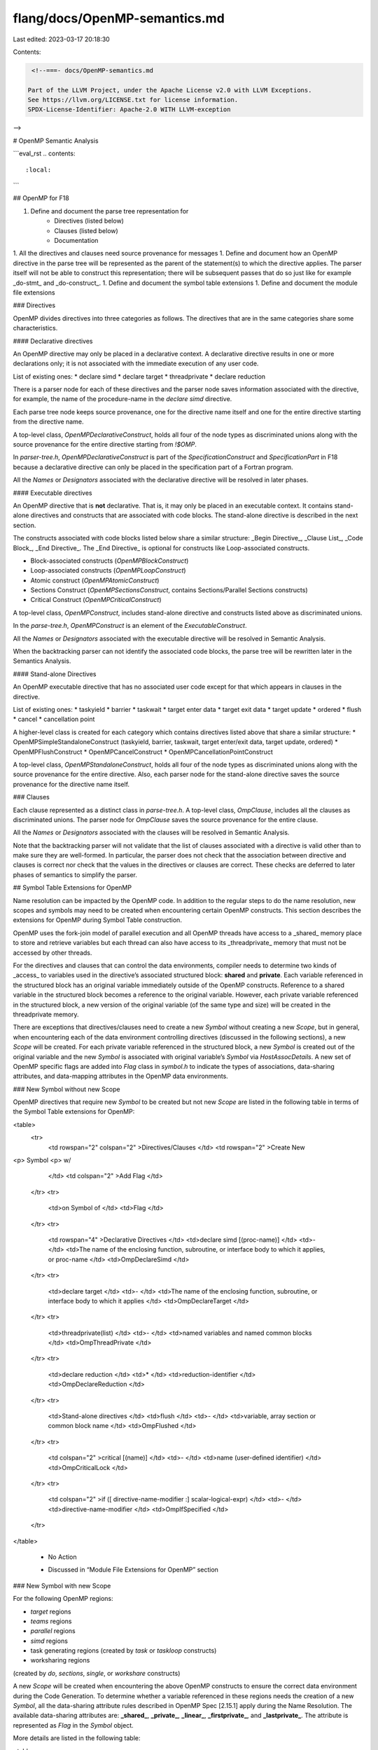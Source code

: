 flang/docs/OpenMP-semantics.md
==============================

Last edited: 2023-03-17 20:18:30

Contents:

.. code-block:: md

    <!--===- docs/OpenMP-semantics.md 
  
   Part of the LLVM Project, under the Apache License v2.0 with LLVM Exceptions.
   See https://llvm.org/LICENSE.txt for license information.
   SPDX-License-Identifier: Apache-2.0 WITH LLVM-exception
  
-->

# OpenMP Semantic Analysis

```eval_rst
.. contents::
   :local:
```

## OpenMP for F18

1. Define and document the parse tree representation for
    * Directives (listed below)
    * Clauses (listed below)
    * Documentation
1. All the directives and clauses need source provenance for messages
1. Define and document how an OpenMP directive in the parse tree
will be represented as the parent of the statement(s)
to which the directive applies.
The parser itself will not be able to construct this representation;
there will be subsequent passes that do so
just like for example _do-stmt_ and _do-construct_.
1. Define and document the symbol table extensions
1. Define and document the module file extensions


### Directives

OpenMP divides directives into three categories as follows.
The directives that are in the same categories share some characteristics.



#### Declarative directives

An OpenMP directive may only be placed in a declarative context.
A declarative directive results in one or more declarations only;
it is not associated with the immediate execution of any user code.

List of existing ones:
* declare simd
* declare target
* threadprivate
* declare reduction

There is a parser node for each of these directives and
the parser node saves information associated with the directive,
for example,
the name of the procedure-name in the `declare simd` directive.

Each parse tree node keeps source provenance,
one for the directive name itself and
one for the entire directive starting from the directive name.

A top-level class, `OpenMPDeclarativeConstruct`,
holds all four of the node types as discriminated unions
along with the source provenance for the entire directive
starting from `!$OMP`.

In `parser-tree.h`,
`OpenMPDeclarativeConstruct` is part
of the `SpecificationConstruct` and `SpecificationPart`
in F18 because
a declarative directive can only be placed in the specification part
of a Fortran program.

All the `Names` or `Designators` associated
with the declarative directive will be resolved in later phases.

#### Executable directives

An OpenMP directive that is **not** declarative.
That is, it may only be placed in an executable context.
It contains stand-alone directives and constructs
that are associated with code blocks.
The stand-alone directive is described in the next section.

The constructs associated with code blocks listed below
share a similar structure:
_Begin Directive_, _Clause List_, _Code Block_, _End Directive_.
The _End Directive_ is optional for constructs
like Loop-associated constructs.

* Block-associated constructs (`OpenMPBlockConstruct`)
* Loop-associated constructs (`OpenMPLoopConstruct`)
* Atomic construct (`OpenMPAtomicConstruct`)
* Sections Construct (`OpenMPSectionsConstruct`,
  contains Sections/Parallel Sections constructs)
* Critical Construct (`OpenMPCriticalConstruct`)

A top-level class, `OpenMPConstruct`,
includes stand-alone directive and constructs
listed above as discriminated unions.

In the `parse-tree.h`, `OpenMPConstruct` is an element
of the `ExecutableConstruct`.

All the `Names` or `Designators` associated
with the executable directive will be resolved in Semantic Analysis.

When the backtracking parser can not identify the associated code blocks,
the parse tree will be rewritten later in the Semantics Analysis.

#### Stand-alone Directives

An OpenMP executable directive that has no associated user code
except for that which appears in clauses in the directive.

List of existing ones:
* taskyield
* barrier
* taskwait
* target enter data
* target exit data
* target update
* ordered
* flush
* cancel
* cancellation point

A higher-level class is created for each category
which contains directives listed above that share a similar structure:
* OpenMPSimpleStandaloneConstruct
(taskyield, barrier, taskwait,
target enter/exit data, target update, ordered)
* OpenMPFlushConstruct
* OpenMPCancelConstruct
* OpenMPCancellationPointConstruct

A top-level class, `OpenMPStandaloneConstruct`,
holds all four of the node types as discriminated unions
along with the source provenance for the entire directive.
Also, each parser node for the stand-alone directive saves
the source provenance for the directive name itself.

### Clauses

Each clause represented as a distinct class in `parse-tree.h`.
A top-level class, `OmpClause`,
includes all the clauses as discriminated unions.
The parser node for `OmpClause` saves the source provenance
for the entire clause.

All the `Names` or `Designators` associated
with the clauses will be resolved in Semantic Analysis.

Note that the backtracking parser will not validate
that the list of clauses associated
with a directive is valid other than to make sure they are well-formed.
In particular,
the parser does not check that
the association between directive and clauses is correct
nor check that the values in the directives or clauses are correct.
These checks are deferred to later phases of semantics to simplify the parser.

## Symbol Table Extensions for OpenMP

Name resolution can be impacted by the OpenMP code.
In addition to the regular steps to do the name resolution,
new scopes and symbols may need to be created
when encountering certain OpenMP constructs.
This section describes the extensions
for OpenMP during Symbol Table construction.

OpenMP uses the fork-join model of parallel execution and
all OpenMP threads have access to
a _shared_ memory place to store and retrieve variables
but each thread can also have access to
its _threadprivate_ memory that must not be accessed by other threads.

For the directives and clauses that can control the data environments,
compiler needs to determine two kinds of _access_
to variables used in the directive’s associated structured block:
**shared** and **private**.
Each variable referenced in the structured block
has an original variable immediately outside of the OpenMP constructs.
Reference to a shared variable in the structured block
becomes a reference to the original variable.
However, each private variable referenced in the structured block,
a new version of the original variable (of the same type and size)
will be created in the threadprivate memory.

There are exceptions that directives/clauses
need to create a new `Symbol` without creating a new `Scope`,
but in general,
when encountering each of the data environment controlling directives
(discussed in the following sections),
a new `Scope` will be created.
For each private variable referenced in the structured block,
a new `Symbol` is created out of the original variable
and the new `Symbol` is associated
with original variable’s `Symbol` via `HostAssocDetails`.
A new set of OpenMP specific flags are added
into `Flag` class in `symbol.h` to indicate the types of
associations,
data-sharing attributes,
and data-mapping attributes
in the OpenMP data environments.

### New Symbol without new Scope

OpenMP directives that require new `Symbol` to be created
but not new `Scope` are listed in the following table
in terms of the Symbol Table extensions for OpenMP:

<table>
  <tr>
   <td rowspan="2" colspan="2" >Directives/Clauses
   </td>
   <td rowspan="2" >Create New
<p>
Symbol
<p>
w/
   </td>
   <td colspan="2" >Add Flag
   </td>
  </tr>
  <tr>
   <td>on Symbol of
   </td>
   <td>Flag
   </td>
  </tr>
  <tr>
   <td rowspan="4" >Declarative Directives
   </td>
   <td>declare simd [(proc-name)]
   </td>
   <td>-
   </td>
   <td>The name of the enclosing function, subroutine, or interface body
   to which it applies, or proc-name
   </td>
   <td>OmpDeclareSimd
   </td>
  </tr>
  <tr>
   <td>declare target
   </td>
   <td>-
   </td>
   <td>The name of the enclosing function, subroutine, or interface body
   to which it applies
   </td>
   <td>OmpDeclareTarget
   </td>
  </tr>
  <tr>
   <td>threadprivate(list)
   </td>
   <td>-
   </td>
   <td>named variables and named common blocks
   </td>
   <td>OmpThreadPrivate
   </td>
  </tr>
  <tr>
   <td>declare reduction
   </td>
   <td>*
   </td>
   <td>reduction-identifier
   </td>
   <td>OmpDeclareReduction
   </td>
  </tr>
  <tr>
   <td>Stand-alone directives
   </td>
   <td>flush
   </td>
   <td>-
   </td>
   <td>variable, array section or common block name
   </td>
   <td>OmpFlushed
   </td>
  </tr>
  <tr>
   <td colspan="2" >critical [(name)]
   </td>
   <td>-
   </td>
   <td>name (user-defined identifier)
   </td>
   <td>OmpCriticalLock
   </td>
  </tr>
  <tr>
   <td colspan="2" >if ([ directive-name-modifier :] scalar-logical-expr)
   </td>
   <td>-
   </td>
   <td>directive-name-modifier
   </td>
   <td>OmpIfSpecified
   </td>
  </tr>
</table>


      -      No Action

      *      Discussed in “Module File Extensions for OpenMP” section


### New Symbol with new Scope

For the following OpenMP regions:

* `target` regions
* `teams` regions
* `parallel` regions
* `simd` regions
* task generating regions (created by `task` or `taskloop` constructs)
* worksharing regions
(created by `do`, `sections`, `single`, or `workshare` constructs)

A new `Scope` will be created
when encountering the above OpenMP constructs
to ensure the correct data environment during the Code Generation.
To determine whether a variable referenced in these regions
needs the creation of a new `Symbol`,
all the data-sharing attribute rules
described in OpenMP Spec [2.15.1] apply during the Name Resolution.
The available data-sharing attributes are:
**_shared_**,
**_private_**,
**_linear_**,
**_firstprivate_**,
and **_lastprivate_**.
The attribute is represented as `Flag` in the `Symbol` object.

More details are listed in the following table:

<table>
  <tr>
   <td rowspan="2" >Attribute
   </td>
   <td rowspan="2" >Create New Symbol
   </td>
   <td colspan="2" >Add Flag
   </td>
  </tr>
  <tr>
   <td>on Symbol of
   </td>
   <td>Flag
   </td>
  </tr>
  <tr>
   <td>shared
   </td>
   <td>No
   </td>
   <td>Original variable
   </td>
   <td>OmpShared
   </td>
  </tr>
  <tr>
   <td>private
   </td>
   <td>Yes
   </td>
   <td>New Symbol
   </td>
   <td>OmpPrivate
   </td>
  </tr>
  <tr>
   <td>linear
   </td>
   <td>Yes
   </td>
   <td>New Symbol
   </td>
   <td>OmpLinear
   </td>
  </tr>
  <tr>
   <td>firstprivate
   </td>
   <td>Yes
   </td>
   <td>New Symbol
   </td>
   <td>OmpFirstPrivate
   </td>
  </tr>
  <tr>
   <td>lastprivate
   </td>
   <td>Yes
   </td>
   <td>New Symbol
   </td>
   <td>OmpLastPrivate
   </td>
  </tr>
</table>

To determine the right data-sharing attribute,
OpenMP defines that the data-sharing attributes
of variables that are referenced in a construct can be
_predetermined_, _explicitly determined_, or _implicitly determined_.

#### Predetermined data-sharing attributes

* Assumed-size arrays are **shared**
* The loop iteration variable(s)
in the associated _do-loop(s)_ of a
_do_,
_parallel do_,
_taskloop_,
or _distributeconstruct_
is (are) **private**
* A loop iteration variable
for a sequential loop in a _parallel_ or task generating construct
is **private** in the innermost such construct that encloses the loop
* Implied-do indices and _forall_ indices are **private**
* The loop iteration variable in the associated _do-loop_
of a _simd_ construct with just one associated _do-loop_
is **linear** with a linear-step
that is the increment of the associated _do-loop_
* The loop iteration variables in the associated _do-loop(s)_ of a _simd_
construct with multiple associated _do-loop(s)_ are **lastprivate**

#### Explicitly determined data-sharing attributes

Variables with _explicitly determined_ data-sharing attributes are:

* Variables are referenced in a given construct
* Variables are listed in a data-sharing attribute clause on the construct.

The data-sharing attribute clauses are:
* _default_ clause
(discussed in “Implicitly determined data-sharing attributes”)
* _shared_ clause
* _private_ clause
* _linear_ clause
* _firstprivate_ clause
* _lastprivate_ clause
* _reduction_ clause
(new `Symbol` created with the flag `OmpReduction` set)

Note that variables with _predetermined_ data-sharing attributes
may not be listed (with exceptions) in data-sharing attribute clauses.

#### Implicitly determined data-sharing attributes

Variables with implicitly determined data-sharing attributes are:

* Variables are referenced in a given construct
* Variables do not have _predetermined_ data-sharing attributes
* Variables are not listed in a data-sharing attribute clause
on the construct.

Rules for variables with _implicitly determined_ data-sharing attributes:

* In a _parallel_ construct, if no _default_ clause is present,
these variables are **shared**
* In a task generating construct,
if no _default_ clause is present,
a variable for which the data-sharing attribute
is not determined by the rules above
and that in the enclosing context is determined
to be shared by all implicit tasks
bound to the current team is **shared**
* In a _target_ construct,
variables that are not mapped after applying data-mapping attribute rules
(discussed later) are **firstprivate**
* In an orphaned task generating construct,
if no _default_ clause is present, dummy arguments are **firstprivate**
* In a task generating construct, if no _default_ clause is present,
a variable for which the data-sharing attribute is not determined
by the rules above is **firstprivate**
* For constructs other than task generating constructs or _target_ constructs,
if no _default_ clause is present,
these variables reference the variables with the same names
that exist in the enclosing context
* In a _parallel_, _teams_, or task generating construct,
the data-sharing attributes of these variables are determined
by the _default_ clause, if present:
    * _default(shared)_
    clause causes all variables referenced in the construct
    that have _implicitly determined_ data-sharing attributes
    to be **shared**
    * _default(private)_
    clause causes all variables referenced in the construct
    that have _implicitly determined_ data-sharing attributes
    to be **private**
    * _default(firstprivate)_
    clause causes all variables referenced in the construct
    that have _implicitly determined_ data-sharing attributes
    to be **firstprivate**
    * _default(none)_
    clause requires that each variable
    that is referenced in the construct,
    and that does not have a _predetermined_ data-sharing attribute,
    must have its data-sharing attribute _explicitly determined_
    by being listed in a data-sharing attribute clause


### Data-mapping Attribute

When encountering the _target data_ and _target_ directives,
the data-mapping attributes of any variable referenced in a target region
will be determined and represented as `Flag` in the `Symbol` object
of the variable.
No `Symbol` or `Scope` will be created.

The basic steps to determine the data-mapping attribute are:

1. If _map_ clause is present,
the data-mapping attribute is determined by the _map-type_
on the clause and its corresponding `Flag` are listed below:

<table>
  <tr>
   <td>
data-mapping attribute
   </td>
   <td>Flag
   </td>
  </tr>
  <tr>
   <td>to
   </td>
   <td>OmpMapTo
   </td>
  </tr>
  <tr>
   <td>from
   </td>
   <td>OmpMapFrom
   </td>
  </tr>
  <tr>
   <td>tofrom
(default if map-type is not present)
   </td>
   <td>OmpMapTo & OmpMapFrom
   </td>
  </tr>
  <tr>
   <td>alloc
   </td>
   <td>OmpMapAlloc
   </td>
  </tr>
  <tr>
   <td>release
   </td>
   <td>OmpMapRelease
   </td>
  </tr>
  <tr>
   <td>delete
   </td>
   <td>OmpMapDelete
   </td>
  </tr>
</table>

2. Otherwise, the following data-mapping rules apply
for variables referenced in a _target_ construct
that are _not_ declared in the construct and
do not appear in data-sharing attribute or map clauses:
    * If a variable appears in a _to_ or _link_ clause
    on a _declare target_ directive then it is treated
    as if it had appeared in a _map_ clause with a _map-type_ of **tofrom**
3. Otherwise, the following implicit data-mapping attribute rules apply:
    * If a _defaultmap(tofrom:scalar)_ clause is _not_ present
    then a scalar variable is not mapped,
    but instead has an implicit data-sharing attribute of **firstprivate**
    * If a _defaultmap(tofrom:scalar)_ clause is present
    then a scalar variable is treated as if it had appeared
    in a map clause with a map-type of **tofrom**
    * If a variable is not a scalar
    then it is treated as if it had appeared in a map clause
    with a _map-type_ of **tofrom**

After the completion of the Name Resolution phase,
all the data-sharing or data-mapping attributes marked for the `Symbols`
may be used later in the Semantics Analysis and in the Code Generation.

## Module File Extensions for OpenMP

After the successful compilation of modules and submodules
that may contain the following Declarative Directives,
the entire directive starting from `!$OMP` needs to be written out
into `.mod` files in their corresponding Specification Part:

* _declare simd_ or _declare target_

    In the “New Symbol without new Scope” section,
    we described that when encountering these two declarative directives,
    new `Flag` will be applied to the Symbol of the name of
    the enclosing function, subroutine, or interface body to
    which it applies, or proc-name.
    This `Flag` should be part of the API information
    for the given subroutine or function

* _declare reduction_

    The _reduction-identifier_ in this directive
    can be use-associated or host-associated.
    However, it will not act like other Symbols
    because user may have a reduction name
    that is the same as a Fortran entity name in the same scope.
    Therefore a specific data structure needs to be created
    to save the _reduction-identifier_ information
    in the Scope and this directive needs to be written into `.mod` files

## Phases of OpenMP Analysis

1. Create the parse tree for OpenMP
    1. Add types for directives and clauses
        1. Add type(s) that will be used for directives
        2. Add type(s) that will be used for clauses
        3. Add other types, e.g. wrappers or other containers
        4. Use std::variant to encapsulate meaningful types
    2. Implemented in the parser for OpenMP (openmp-grammar.h)
2. Create canonical nesting
    1. Restructure parse tree to reflect the association
    of directives and stmts
        1. Associate `OpenMPLoopConstruct`
        with `DoConstruct` and `OpenMPEndLoopDirective`
    1. Investigate, and perhaps reuse,
    the algorithm used to restructure do-loops
    2. Add a pass near the code that restructures do-loops;
    but do not extend the code that handles do-loop for OpenMP;
    keep this code separate.
    3. Report errors that prevent restructuring
    (e.g. loop directive not followed by loop)
    We should abort in case of errors
    because there is no point to perform further checks
    if it is not a legal OpenMP construct
3. Validate the structured-block
    1. Structured-block is a block of executable statements
    1. Single entry and single exit
    1. Access to the structured block must not be the result of a branch
    1. The point of exit cannot be a branch out of the structured block
4. Check that directive and clause combinations are legal
    1. Begin and End directive should match
    1. Simply check that the clauses are allowed by the directives
    1. Write as a separate pass for simplicity and correctness of the parse tree
5. Write parse tree tests
    1. At this point, the parse tree should be perfectly formed
    1. Write tests that check for correct form and provenance information
    1. Write tests for errors that can occur during the restructuring
6. Scope, symbol tables, and name resolution
    1. Update the existing code to handle names and scopes introduced by OpenMP
    1. Write tests to make sure names are properly implemented
7. Check semantics that is specific to each directive
    1. Validate the directive and its clauses
    1. Some clause checks require the result of name resolution,
    i.e. “A list item may appear in a _linear_ or _firstprivate_ clause
    but not both.”
    1. TBD:
    Validate the nested statement for legality in the scope of the directive
    1. Check the nesting of regions [OpenMP 4.5 spec 2.17]
8. Module file utilities
    1.  Write necessary OpenMP declarative directives to `.mod` files
    2. Update the existing code
    to read available OpenMP directives from the `.mod` files


